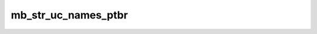 ====================
mb_str_uc_names_ptbr
====================


.. php:function:: mb_str_uc_names_ptbr( $string)
	
		.. rst-class:: phpdoc-description
		
			| Converte para maiúsculas o primeiro caractere de cada parte de uma ``string`` que representa um
			| nome próprio. Todos os demais caracteres da ``string`` passada serão revertidos para minúsculas.
			
			| Artigos usados nos nomes próprios típicos do locale **pt-BR** serão protegidos de terem
			| seus caracteres alterados.
			
		
		
		:Parameters:
			- ‹ string › **$string** |br|
			  ``String`` que será alterada.

		
		:Returns: ‹ string ›|br|
			  Nova ``string`` modificada.